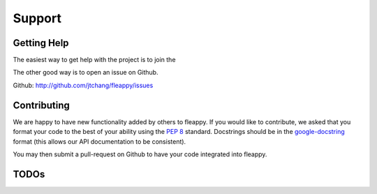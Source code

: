 Support
===================================

Getting Help
------------

The easiest way to get help with the project is to join the 

The other good way is to open an issue on Github.

Github: http://github.com/jtchang/fleappy/issues

Contributing
------------



We are happy to have new functionality added by others to fleappy. If you would like to contribute, we asked that you format your code to the best of your ability using the :pep:`8` standard. Docstrings should be in the `google-docstring`_ format (this allows our API documentation to be consistent).

You may then submit a pull-request on Github to have your code integrated into fleappy.

.. _google-docstring: https://www.chromium.org/chromium-os/python-style-guidelines#TOC-Describing-arguments-in-docstrings

TODOs
-----

.. todolist::